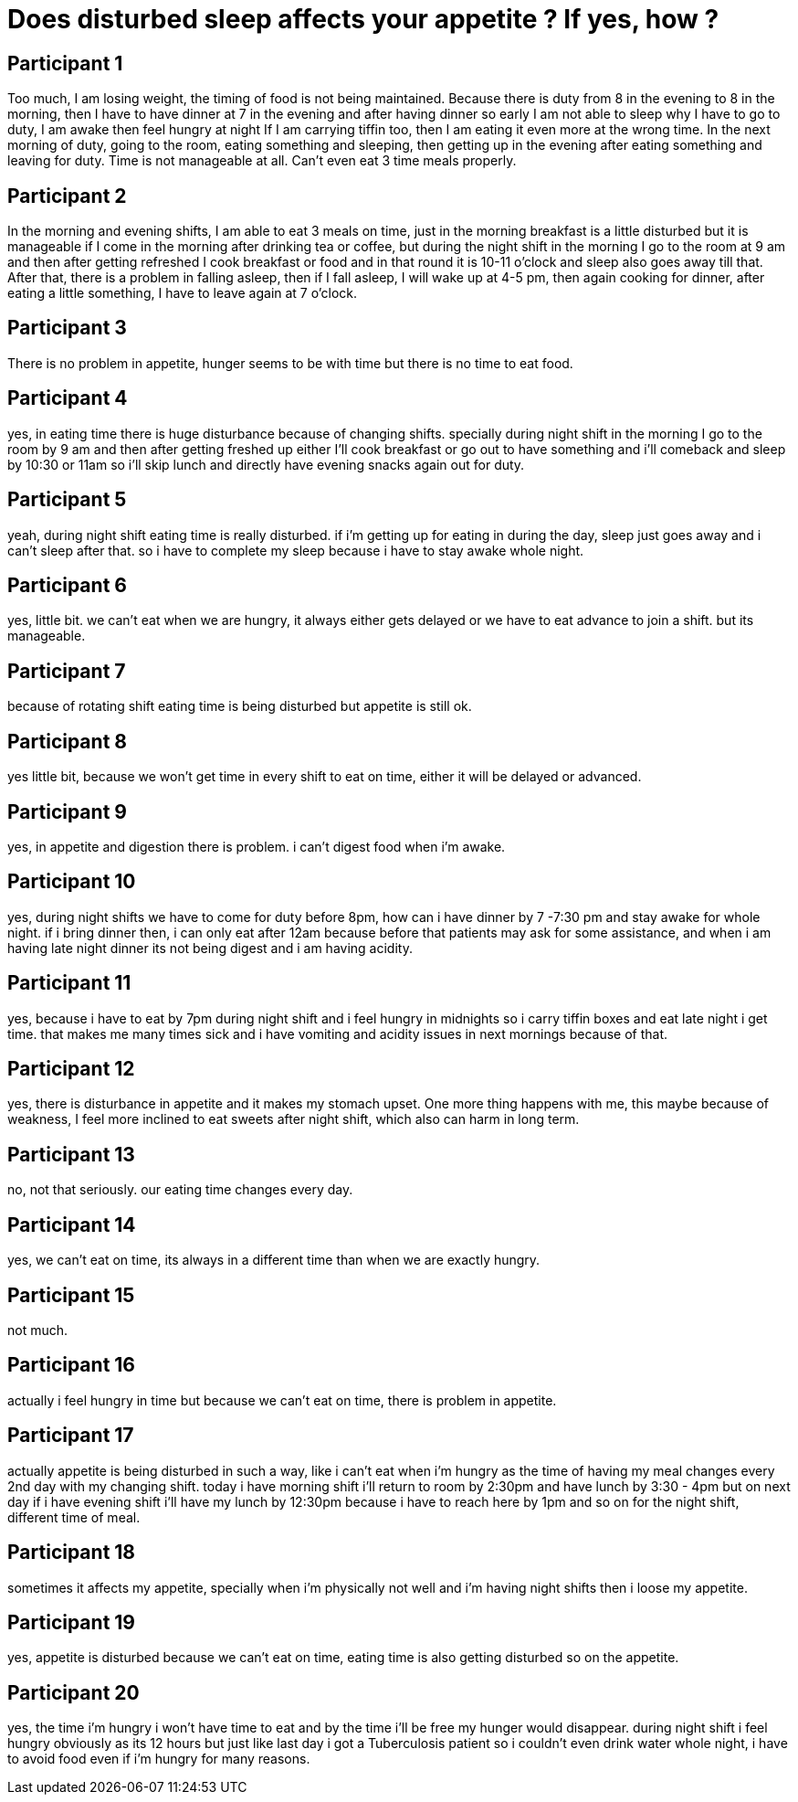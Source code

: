= Does disturbed sleep affects your appetite ? If yes, how ?

== Participant 1
Too much, I am losing weight, the timing of food is not being maintained. Because there is duty from 8 in the evening to 8 in the morning, then I have to have dinner at 7 in the evening and after having dinner so early I am not able to sleep why I have to go to duty, I am awake then feel hungry at night If I am carrying tiffin too, then I am eating it even more at the wrong time. In the next morning of duty, going to the room, eating something and sleeping, then getting up in the evening after eating something and leaving for duty. Time is not manageable at all. Can't even eat 3 time meals properly.

== Participant 2
In the morning and evening shifts, I am able to eat 3 meals on time, just in the morning breakfast is a little disturbed but it is manageable if I come in the morning after drinking tea or coffee, but during the night shift in the morning I go to the room at 9 am and then after getting refreshed I cook breakfast or food and in that round it is 10-11 o'clock and sleep also goes away till that. After that, there is a problem in falling asleep, then if I fall asleep, I will wake up at 4-5 pm, then again cooking for dinner, after eating a little something, I have to leave again at 7 o'clock.

== Participant 3
There is no problem in appetite, hunger seems to be with time but there is no time to eat food.

== Participant 4
yes, in eating time there is huge disturbance because of changing shifts. specially during night shift in the morning I go to the room by 9 am and then after getting freshed up either I'll cook breakfast or go out to have something and i'll comeback and sleep by 10:30 or 11am so i'll skip lunch and directly have evening snacks again out for duty.

== Participant 5
yeah, during night shift eating time is really disturbed. if i'm getting up for eating in during the day, sleep just goes away and i can't sleep after that. so i have to complete my sleep because i have to stay awake whole night. 

== Participant 6
yes, little bit. we can't eat when we are hungry, it always either gets delayed or we have to eat advance to join a shift. but its manageable.

== Participant 7
because of rotating shift eating time is being disturbed but appetite is still ok.

== Participant 8
yes little bit, because we won't get time in every shift to eat on time, either it will be delayed or advanced.

== Participant 9
yes, in appetite and digestion there is problem. i can't digest food when i'm awake.

== Participant 10
yes, during night shifts we have to come for duty before 8pm, how can i have dinner by 7 -7:30 pm and stay awake for whole night. if i bring dinner then, i can only eat after 12am because before that patients may ask for some assistance, and when i am having late night dinner its not being digest and i am having acidity.

== Participant 11
yes, because i have to eat by 7pm during night shift and i feel hungry in midnights so i carry tiffin boxes and eat late night i get time. that makes me many times sick and i have vomiting and acidity issues in next mornings because of that.

== Participant 12
yes, there is disturbance in appetite and it makes my stomach upset. One more thing happens with me, this maybe because of weakness, I feel more inclined to eat sweets after night shift, which also can harm in long term.

== Participant 13
no, not that seriously. our eating time changes every day.

== Participant 14
yes, we can't eat on time, its always in a different time than when we are exactly hungry.

== Participant 15
not much.

== Participant 16
actually i feel hungry in time but because we can't eat on time, there is problem in appetite.

== Participant 17
actually appetite is being disturbed in such a way, like i can't eat when i'm hungry as the time of having my meal changes every 2nd day with my changing shift. today i have morning shift i'll return to room by 2:30pm and have lunch by 3:30 - 4pm but on next day if i have evening shift i'll have my lunch by 12:30pm because i have to reach here by 1pm and so on for the night shift, different time of meal.

== Participant 18
sometimes it affects my appetite, specially when i'm physically not well and i'm having night shifts then i loose my appetite.

== Participant 19
yes, appetite is disturbed because we can't eat on time, eating time is also getting disturbed so on the appetite.

== Participant 20
yes, the time i'm hungry i won't have time to eat and by the time i'll be free my hunger would disappear. during night shift i feel hungry obviously as its 12 hours but just like last day i got a Tuberculosis patient so i couldn't even drink water whole night, i have to avoid food even if i'm hungry for many reasons.